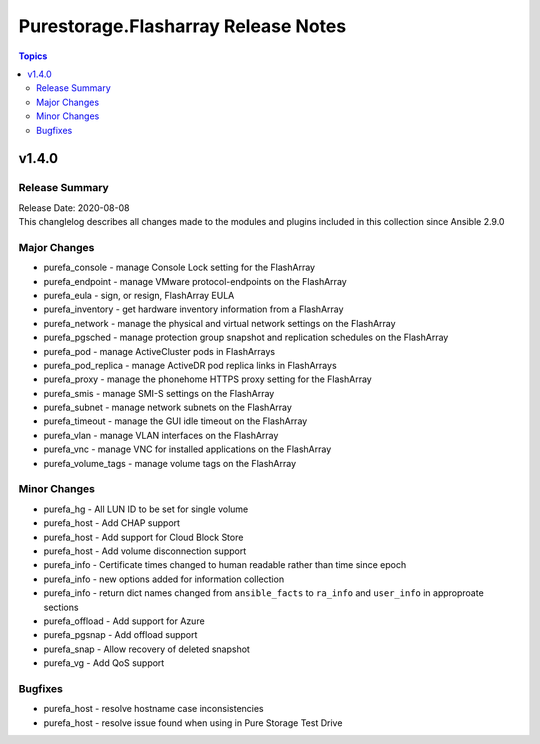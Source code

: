 ====================================
Purestorage.Flasharray Release Notes
====================================

.. contents:: Topics


v1.4.0
======

Release Summary
---------------

| Release Date: 2020-08-08
| This changlelog describes all changes made to the modules and plugins included in this collection since Ansible 2.9.0


Major Changes
-------------

- purefa_console - manage Console Lock setting for the FlashArray
- purefa_endpoint - manage VMware protocol-endpoints on the FlashArray
- purefa_eula - sign, or resign, FlashArray EULA
- purefa_inventory - get hardware inventory information from a FlashArray
- purefa_network - manage the physical and virtual network settings on the FlashArray
- purefa_pgsched - manage protection group snapshot and replication schedules on the FlashArray
- purefa_pod - manage ActiveCluster pods in FlashArrays
- purefa_pod_replica - manage ActiveDR pod replica links in FlashArrays
- purefa_proxy - manage the phonehome HTTPS proxy setting for the FlashArray
- purefa_smis - manage SMI-S settings on the FlashArray
- purefa_subnet - manage network subnets on the FlashArray
- purefa_timeout - manage the GUI idle timeout on the FlashArray
- purefa_vlan - manage VLAN interfaces on the FlashArray
- purefa_vnc - manage VNC for installed applications on the FlashArray
- purefa_volume_tags - manage volume tags on the FlashArray

Minor Changes
-------------

- purefa_hg - All LUN ID to be set for single volume
- purefa_host - Add CHAP support
- purefa_host - Add support for Cloud Block Store
- purefa_host - Add volume disconnection support
- purefa_info - Certificate times changed to human readable rather than time since epoch
- purefa_info - new options added for information collection
- purefa_info - return dict names changed from ``ansible_facts`` to ``ra_info`` and ``user_info`` in approproate sections
- purefa_offload - Add support for Azure
- purefa_pgsnap - Add offload support
- purefa_snap - Allow recovery of deleted snapshot
- purefa_vg - Add QoS support

Bugfixes
--------

- purefa_host - resolve hostname case inconsistencies
- purefa_host - resolve issue found when using in Pure Storage Test Drive
